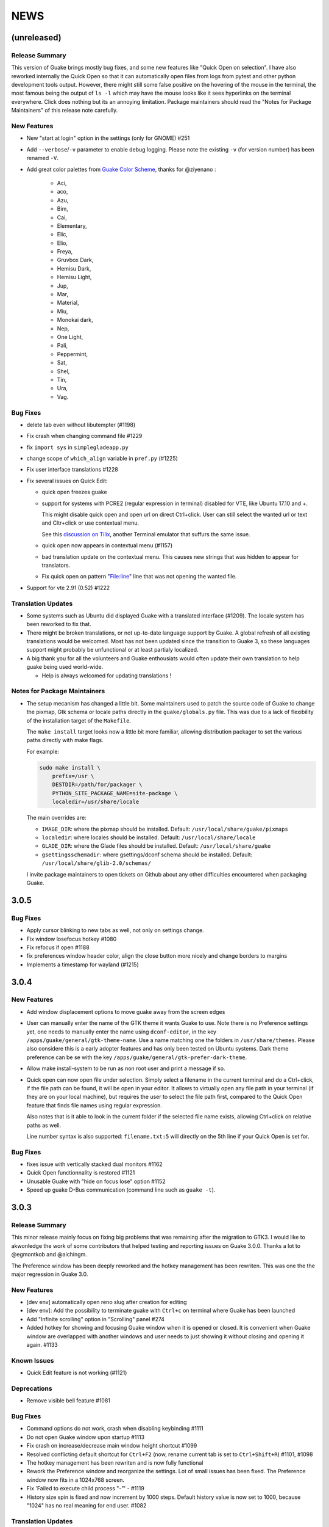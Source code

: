 NEWS
====

(unreleased)
------------

Release Summary
~~~~~~~~~~~~~~~

This version of Guake brings mostly bug fixes, and some new features like "Quick Open on selection".
I have also reworked internally the Quick Open so that it can automatically open files from logs
from pytest and other python development tools output. However, there might still some false
positive on the hovering of the mouse in the terminal, the most famous being the output of ``ls -l``
which may have the mouse looks like it sees hyperlinks on the terminal everywhere. Click does
nothing but its an annoying limitation. Package maintainers should read the "Notes for Package
Maintainers" of this release note carefully.

New Features
~~~~~~~~~~~~

-  New "start at login" option in the settings (only for GNOME) #251
-  Add ``--verbose``/``-v`` parameter to enable debug logging. Please note the existing ``-v`` (for
   version number) has been renamed ``-V``.
-  Add great color palettes from `Guake Color
   Scheme <https://github.com/ziyenano/Guake-Color-Schemes>`__, thanks for @ziyenano :

     -  Aci,
     -  aco,
     -  Azu,
     -  Bim,
     -  Cai,
     -  Elementary,
     -  Elic,
     -  Elio,
     -  Freya,
     -  Gruvbox Dark,
     -  Hemisu Dark,
     -  Hemisu Light,
     -  Jup,
     -  Mar,
     -  Material,
     -  Miu,
     -  Monokai dark,
     -  Nep,
     -  One Light,
     -  Pali,
     -  Peppermint,
     -  Sat,
     -  Shel,
     -  Tin,
     -  Ura,
     -  Vag.

Bug Fixes
~~~~~~~~~

-  delete tab even without libutempter (#1198)
-  Fix crash when changing command file #1229
-  fix ``import sys`` in ``simplegladeapp.py``
-  change scope of ``which_align`` variable in ``pref.py`` (#1225)
-  Fix user interface translations #1228
-  Fix several issues on Quick Edit:

   -  quick open freezes guake
   -  support for systems with PCRE2 (regular expression in terminal) disabled for VTE, like Ubuntu
      17.10 and +.

      This might disable quick open and open url on direct Ctrl+click. User can still select the
      wanted url or text and Cltr+click or use contextual menu.

      See this `discussion on Tilix <https://github.com/gnunn1/tilix/issues/916>`__, another
      Terminal emulator that suffurs the same issue.

   -  quick open now appears in contextual menu (#1157)
   -  bad translation update on the contextual menu. This causes new strings that was hidden to
      appear for translators.
   -  Fix quick open on pattern "File:line" line that was not opening the wanted file.
-  Support for vte 2.91 (0.52) #1222

Translation Updates
~~~~~~~~~~~~~~~~~~~

-  Some systems such as Ubuntu did displayed Guake with a translated interface (#1209). The locale
   system has been reworked to fix that.
-  There might be broken translations, or not up-to-date language support by Guake. A global refresh
   of all existing translations would be welcomed. Most has not been updated since the transition to
   Guake 3, so these languages support might probably be unfunctional or at least partialy
   localized.
-  A big thank you for all the volunteers and Guake enthousiats would often update their own
   translation to help guake being used world-wide.

   -  Help is always welcomed for updating translations !

Notes for Package Maintainers
~~~~~~~~~~~~~~~~~~~~~~~~~~~~~

-  The setup mecanism has changed a little bit. Some maintainers used to patch the source code of
   Guake to change the pixmap, Gtk schema or locale paths directly in the ``guake/globals.py`` file.
   This was due to a lack of flexibility of the installation target of the ``Makefile``.

   The ``make install`` target looks now a little bit more familiar, allowing distribution packager
   to set the various paths directly with make flags.

   For example:

   .. code:: bash

     sudo make install \
         prefix=/usr \
         DESTDIR=/path/for/packager \
         PYTHON_SITE_PACKAGE_NAME=site-package \
         localedir=/usr/share/locale

   The main overrides are:

   -  ``IMAGE_DIR``: where the pixmap should be installed. Default:
      ``/usr/local/share/guake/pixmaps``
   -  ``localedir``: where locales should be installed. Default: ``/usr/local/share/locale``
   -  ``GLADE_DIR``: where the Glade files should be installed. Default: ``/usr/local/share/guake``
   -  ``gsettingsschemadir``: where gsettings/dconf schema should be installed. Default:
      ``/usr/local/share/glib-2.0/schemas/``

   I invite package maintainers to open tickets on Github about any other difficulties encountered
   when packaging Guake.

3.0.5
-----

Bug Fixes
~~~~~~~~~

-  Apply cursor blinking to new tabs as well, not only on settings change.
-  Fix window losefocus hotkey #1080
-  Fix refocus if open #1188
-  fix preferences window header color, align the close button more nicely and change borders to
   margins
-  Implements a timestamp for wayland (#1215)

3.0.4
-----

New Features
~~~~~~~~~~~~

-  Add window displacement options to move guake away from the screen edges
-  User can manually enter the name of the GTK theme it wants Guake to use. Note there is no
   Preference settings yet, one needs to manually enter the name using ``dconf-editor``, in the key
   ``/apps/guake/general/gtk-theme-name``. Use a name matching one the folders in
   ``/usr/share/themes``. Please also considere this is a early adopter features and has only been
   tested on Ubuntu systems. Dark theme preference can be se with the key
   ``/apps/guake/general/gtk-prefer-dark-theme``.
-  Allow make install-system to be run as non root user and print a message if so.
-  Quick open can now open file under selection. Simply select a filename in the current terminal
   and do a Ctrl+click, if the file path can be found, it will be open in your editor. It allows to
   virtually open any file path in your terminal (if they are on your local machine), but requires
   the user to select the file path first, compared to the Quick Open feature that finds file names
   using regular expression.

   Also notes that is it able to look in the current folder if the selected file name exists,
   allowing Ctrl+click on relative paths as well.

   Line number syntax is also supported: ``filename.txt:5`` will directly on the 5th line if your
   Quick Open is set for.

Bug Fixes
~~~~~~~~~

-  fixes issue with vertically stacked dual monitors #1162
-  Quick Open functionnality is restored #1121
-  Unusable Guake with "hide on focus lose" option #1152
-  Speed up guake D-Bus communication (command line such as ``guake -t``).

3.0.3
-----

Release Summary
~~~~~~~~~~~~~~~

This minor release mainly focus on fixing big problems that was remaining after the migration to
GTK3. I would like to akwonledge the work of some contributors that helped testing and reporting
issues on Guake 3.0.0. Thanks a lot to @egmontkob and @aichingm.

The Preference window has been deeply reworked and the hotkey management has been rewriten. This was
one the the major regression in Guake 3.0.

New Features
~~~~~~~~~~~~

-  [dev env] automatically open reno slug after creation for editing
-  [dev env]: Add the possibility to terminate guake with ``Ctrl+c`` on terminal where Guake has
   been launched
-  Add "Infinite scrolling" option in "Scrolling" panel #274
-  Added hotkey for showing and focusing Guake window when it is opened or closed. It is convenient
   when Guake window are overlapped with another windows and user needs to just showing it without
   closing and opening it again. #1133

Known Issues
~~~~~~~~~~~~

-  Quick Edit feature is not working (#1121)

Deprecations
~~~~~~~~~~~~

-  Remove visible bell feature #1081

Bug Fixes
~~~~~~~~~

-  Command options do not work, crash when disabling keybinding #1111
-  Do not open Guake window upon startup #1113
-  Fix crash on increase/decrease main window height shortcut #1099
-  Resolved conflicting default shortcut for ``Ctrl+F2`` (now, rename current tab is set to
   ``Ctrl+Shift+R``) #1101, #1098
-  The hotkey management has been rewriten and is now fully functional
-  Rework the Preference window and reorganize the settings. Lot of small issues has been fixed. The
   Preference window now fits in a 1024x768 screen.
-  Fix 'Failed to execute child process "-"' - #1119
-  History size spin is fixed and now increment by 1000 steps. Default history value is now set to
   1000, because "1024" has no real meaning for end user. #1082

Translation Updates
~~~~~~~~~~~~~~~~~~~

-  de
-  fr
-  ru

Other
~~~~~

-  The dependencies of the Guake executable has been slightly better described in README. There is
   an example for Debian/Ubuntu in the file ``bootstrap-dev-debian.sh`` which is the main
   environment where Guake is developed and tested.
-  Package maintainers are encouraged to submit their ``bootstrap-dev-[distribution].sh``,
   applicable for other distributions, to help users install Guake from source, and other package
   maintainers.

3.0.2
-----

New Features
~~~~~~~~~~~~

-  Preliminary Dark theme support. To use it, install the 'numix' theme in your system. For example,
   Ubuntu/Debian users would use ``sudo apt install numix-gtk-theme``.

Known Issues
~~~~~~~~~~~~

-  Cannot enable or disable the GTK or Dark theme by a preference setting.

Deprecations
~~~~~~~~~~~~

-  Resizer discontinued

Bug Fixes
~~~~~~~~~

-  Fix ``sudo make uninstall/install`` to work only with ``/usr/local``
-  Fix translation ``mo`` file generation
-  Fix crash on Wayland
-  Fix quick open and open link in terminal
-  Fixed Guake initialization on desktop environment that does not support compositing.

3.0.1
-----

Release Summary
~~~~~~~~~~~~~~~

Minor maintenance release.

Bug Fixes
~~~~~~~~~

-  Code cleaning and GNOME desktop file conformance

3.0.0
-----

Release Summary
~~~~~~~~~~~~~~~

Guake has been ported to GTK-3 thanks to the huge work of @aichingm. This also implies Guake now
uses the latest version of the terminal emulator component, VTE 2.91. Guake is now only working on
Python 3 (version 3.5 or 3.6). Official support for Python 2 has been dropped. This enables new
features in upcoming releases, such as "find in terminal", or "split screen".

New Features
~~~~~~~~~~~~

-  Ported to GTK3:

     -  cli arguments
     -  D-Bus
     -  context menu of the terminal, the tab bar and the tray icon
     -  scrollbar of the terminal
     -  ``ctrl+d`` on terminal
     -  fix double click on the tab bar
     -  fix double click on tab to rename
     -  fix clipboard from context menu
     -  notification module
     -  keyboard shortcuts
     -  preference screen
     -  port ``gconfhandler`` to ``gsettingshandler``
     -  about dialog
     -  pattern matching
     -  ``Guake.accel*`` methods
-  Guake now use a brand new build system:

     -  ``pipenv`` to manage dependencies in Pipfile
     -  enforced code styling and checks using Pylint, Flake8, Yapf, ISort.
     -  simpler release management thanks to PBR
-  [dev env] `reno <https://docs.openstack.org/reno/latest/>`__ will be used to generate release
   notes for Guake starting version 3.0.0. It allows developers to write the right chunk that will
   appear in the release note directly from their Pull Request.
-  Update Guake window title when:

     -  the active tab changes
     -  the active tab is renamed
     -  the vte title changes

Known Issues
~~~~~~~~~~~~

-  Translation might be broken in some language, waiting for the translation file to be updated by
   volunteers
-  Resizer does not work anymore
-  Package maintainers have to rework their integration script completely
-  quick open and open link in terminal is broken
-  **Note for package maintainers**: Guake 3 has a minor limitation regarding Glib/GTK Schemas
   files. Guake looks for the gsettings schema inside its data directory. So you will probably need
   install the schema twice, once in ``/usr/local/lib/python3.5/dist-packages/guake/data/`` and once
   in ``/usr/share/glib-2.0/schemas`` (see `#1064 <https://github.com/Guake/guake/issues/1064>`__).
   This is planned to be fixed in Guake 3.1

Upgrade Notes
~~~~~~~~~~~~~

-  Minor rework of the preference window.

Deprecations
~~~~~~~~~~~~

-  Background picture is no more customizable on each terminal
-  Visual Bell has been deprecated

Translation Updates
~~~~~~~~~~~~~~~~~~~

-  fr-FR


Version 0.8.11
--------------

Maintainance release with bug fixes and translation updates.

- #885 revert to the old fixed-width tabs behavior
- move the startup script setting to the hooks tab
- #977 Add a configuration toggle to disable windows refocus
- #970 Right-click tab options don't work properly
- #995 Russian translation
- #983 French translation
- #986 Update German translation


Version 0.8.10
--------------

Minors Bug fixes and new Ocean and Oceanic Next color schemes.


Version 0.8.9
-------------

Thanks for guakers for the following contibutions:

New features:

- #793, #876: Execute a script on display event
- #864: Add preference dialog checkbox for toggling 'resizer' visibility
- #885: tabs share the full screen width
- #942: Quick open also matches `/home` path
- #933: Add `-l` option to get tab label

Bug Fixes

- #934: Quick open does not work with dash
- #893, #896, #888: another Unity screen size fix
- Translation update: ja (#875), cn (#955), nl (#931), pt (#895),


Version 0.8.8
-------------

Thank to these contribution from Guake users, I am happy to announce a new minor fix release of
Guake.

Features:

* Close a tab with the middle button of the mouse

Bug Fixes:

- Fix error when toggle key was disabled
- Update change news
- Uppercase pallete name
- Fix pylint errors
- Convert README badge to SVG
- Update Japanese translation
- update Russian translation
- updated CS translation
- Update zh_CN translation


Version 0.8.7
-------------

Do not forget to update the software version

Version 0.8.6
-------------

Lot of bug fixes in this release. Thanks for all contributors !

Please note that it is not tested on dual screen set ups.

Bug fixes:

* Terminal geometry fixes (#773 @koter84, #775 RedFlames, b36295 myself)
* Fix "changing max tab length" set all tab to same title
* Fix on terminal kill (#636, @coderstephen)
* Typo/Cosmetics (#761, @thuandt)
* Fix the bottom of tab buttons being cut off in Gnome (#786 @lopsided98)
* Fix fullscreen follow mouse (#774 @koter84)
* Option to shorten VTE tab name (#798 @versusvoid)
* Updated translations:

  - french (b071b4, myself)
  - russian (#787 @vantu5z),
  - corean (#766 @nessunkim),
  - polish (#799 @piotrdrag)



Version 0.8.5
-------------

Minor version today, mostly minor bug fixes and translation update.

I did have time to work on GTK3, maintaining Guake to keep using GTK2 is more and more difficult,
Travis kind of abandonned the compatibility of PyGtk2.

* Add a shortcut to open the last tab (#706, thanks @evgenius)
* Fix icon size on Ubuntu (#734)
* Add tab UUID and selection by UUID (#741, thanks @SoniEx2, @Ozzyboshi)
* Updated Polish (#705), Chinese (#711), German (#732), Brazil Portuguese (#744), Czech (#747)
* Fixed doc (#709, #706)
* Fix some Pep8 issue



Version 0.8.4
-------------

Bug fixes:

 - Very big icon tray (#598, @thardev)
 - Feature keyboard shorcut hide on lose focus (#650, #262, #350, @thardev)
 - Endless transparency and small rework of hide on lose focus (#651, @thardev)
 - fix tray icon does not align in center (#663, @wuxinyumrx)
 - Updated pt_BR translation (#686, @matheus-manoel)
 - improved Bluloco theme readability (#693, @uloco)
 - ensure gsettings process is well kill (#636)
 - fix exception in preference panel



Version 0.8.3
-------------

Quick fix about missing svg file


Version 0.8.2
-------------

Bug fix version. Thanks for external contributions!

Feature:

- new palette 'Bluloco' (my default one now!) (@uloco)

Bug fixes:

- tab bar width (@ozzyboshi)
- open new tab in current directory (#578, @Xtreak)
- fix default interpreter (#619, @Xtreak)
- fix use VTE title (#524, @Xtreak)
- Russian tranlation (@vantu5z), german (@Airfunker), spanish (@thardev) chinese (@Xinyu Ng)
- fix guake cannot restore fullscreen (#628, @thardev)


Version 0.8.1
-------------

  I started working on Guake 1.0.0, and not in a dedicated branch. It is now in its own source
  folder. We clearly need to move to gtk3 soon, since GTK2 is being discontinued, the VTE is no more
  maintained for GTK2-Python, and adds lot of cool features.

  So I am now starting to work on a complete rewrite of Guake, so don't expect 0.8.x to see lot of
  new features, unfortunately. But Guake 1.0.0 will add features such as:

   - line wrap in terminal
   - search in terminal
   - dconf/gsettings to store configuration
   - GTK3 look and feel
   - much cleaner build and translation systems

  But, this means I cannot work too much on 0.8.x. I still do some bug fixes, and thanks to external
  contributors that share the love for Guake, Guake 0.8 still moves on!

  So don't hesitate to have a look in the code to fix any bug you are experiencing and submit a Pull
  Request.

  New features:

  - a-la guake-indicator custom commands (#564) - by @Ozzyboshi!
  - Add option to allow/disallow bold font (#603) - by @helix84!
  - Clean current terminal item in contextual menu (#608) - by @Denis Subbotin

  Bug fixes:

  - Terminal widget disappears at random times (#592)
  - Typo - by @selivan, @Ruined1


Version 0.8.0
-------------

  I have been extremely busy the previous 3 months, so I have almost not worked on Guake. I wanted
  to introduce in the next version some major features heavily asked, like session save and split
  terminal. They will have to wait a bit more.

  As a result, most of the contribution are from external contributors. Thank you very much for all
  these patches!

  This releases introduces two major changes in the project, thus the minor version change.

  First, the new homepage is now online:

    http://guake-project.org/

  As I remind you, Guake has *not* control over the old domain guake.org. So far the content is
  still one of the old content of this domain. So please use http://guake-project.org to reference
  Guake.

  Source code of the Web site can be found here:

    https://github.com/Guake/guake-website

  The second major change in the project is the abandon of our internal hotkey manager
  ``globalhotkey``, which was responsible for binding hotkeys globally to the window manager. This
  piece of code was extremely old and hard to maintain. This was also unnecessarily complexifying
  the build process of Guake. Thanks to the contribution of @jenrik, we are now using a pretty
  common package ``keybinder`` (Ubuntu: ``python-keybinder``).

  Bug fixes:


  - Guake fails to start due to a GlobalHotkey related C call fixed by replacing GlobalHotkeys with
    keybinder. Fixed by @jenrik. (#558, #510)
  - Fix icon issue with appindicator (#591)
  - swap terms correctly when moving tabs (#473, #512, #588)
  - Remove last reference to --show-hide (#587)
  - fixed and completed german translation (#585)
  - Drop duplicated man page (a526046a)
  - use full path to tray icon with libappindicator (#591)


Version 0.7.2 (2015.05.20)
--------------------------

  Bug fixes:

  - Fix Ctrl+D regresion (#550)
  - update Quick Open Preference Window


Version 0.7.1 (2015.05.18):
---------------------------

  Some bug fixes, and cleared issues with new palette colors.

  As side note, our domain 'guake.org' has been squatted by an outsider that seems only interested
  in getting money to release the domain. Since Guake is a small project, based on 100% OpenSource
  spirit, we do not want to loose more time on this subject. The guake website will be deployed soon
  on a new URL:

      http://guake-project.org

  Please do **NOT** use guake.org anymore, until we can retrieve it. We cannot be hold responsible
  for any content on guake.org anymore.

  Bug fixes:

  - Background and font color inversed for some color schemes (#516)
  - Guake width wrong on non-Unity Ubuntu desktop (#517)
  - Add get_gtktab_name dbus interface (#529, #530)
  - Fix issue with selection copy (#514)
  - I18n fixes and updated Polish translation (#519). Thanks a lot @piotrdrag!
  - Remove add and guake icon in tab (#543)
  - prompt_on_close_tab option (#546) Thanks a lot @tobz1000!
  - Fix default shortcuts for move tabs


Version 0.7.0 (2015.05.02):
---------------------------

  I had more time working on Guake recently, so I fixed some long term issues, and exposed some
  internal settings into the preference window.

  Thanks for the external contribution: @varemenos, @seraff and others!

  Here is the complete changelog for this release:

  - Reorganised palette definition, add a demo terminal in preference panel (#504, #273, #220)
  - Plenty of other new color palettes (thanks again @varemenos ! #504)
  - don't propagate COLORTERM environment variable in terminal (#488)
  - Force $TERM environment variable to 'xterm-256color' in terminals (#341)
  - Fix issue with the quit confirmation dialog box (#499)
  - Add shortcut for transparency level (#481)
  - Add label to tell user how to disable a shortcut (#488)
  - Expose cursor_shape and blink cursor method in pref window (#505)
  - Expose Guake startup script to the pref window (#198)
  - Some window management bug fixes (#506, #445)
  - Fix "Not focused on openning if tab was moved" (#441)
  - Add contextual menu item 'Open Link' on right click on a link (5476653)
  - Fix compatibility with Ubuntu 15.04 (#509)
  - Fix Guake Turns Gray sometimes (#473, #512)


Version 0.6.2 (2015.04.20):
---------------------------
  - Packaging issue fixes


Version 0.6.1 (2015.04.19):
---------------------------
  - bug fixes


Version 0.6.0 (2015.04.18):
---------------------------
  This version is poor in new feature, I just don't have time to work on Guake. I got a lot of
  incompatibility reports on new systems, such as Wayland. Port to gtk3 is still a must have, but
  all features of the VTE component does not seem to have been ported.

  Features:

   - Save current terminal buffer to file
   - Hotkeys for moving tab
   - plenty of color palettes (thanks @varemenos !)
   - bug fixes


Version 0.5.2 (2014.11.23):
---------------------------

 - bug fixes
 - Disable the 'focus_if_open' feature (hidden trigger, true per default). Restaure focus does not
   work in all systems.
 - lot of "componentization" of the code, in preparation to the rebase of 'gtk3' branch.


Version 0.5.1 (2014.11.06):
---------------------------

  - minor bug fixes release


Version 0.5.0 (2014.02.22):
---------------------------

  - Tab can be moved
  - Add change tab hotkey (F1-F10 by default) and is display on tab
  - Add "New tab" menu item
  - Quick open file path within the terminal output
  - gconf only settings:

     - startup scripts
     - vertical aligments

  - minor bug fixes
  - New maintainer:

    * Gaetan Semet <gaetan@xeberon.net>

  - Contributors:

    * @koter84
    * @kneirinck


Versions < 0.5.0
----------------

changes since 0.4.4:

  - Custom tab titles are no longer overriden by VTE ones (rgaudin)
  - Absent notifications daemon is no longer fatal
  - Fix for <Ctrl>key hotkeys being recorded as <Primary>key (Ian MacLeod)
  - Font resizing using <Ctrl>+ and <Ctrl>- (Eiichi Sato)
  - D-Bus and commandline interface improvements
  - L10n:

    * Norwegian Bokmål po file renamed to nb_NO.po (Bjørn Lie)
    * Added translations: Croatian, Czech, Dutch, Galician, Indonesian, Ukrainian.
    * Updated translations: Catalan, French, German, Hungarian, Spanish, Swedish.

changes since 0.4.3:

  - New icon for both guake and guake-prefs
  - Improved build scripts for themable icon installation
  - Updated some autotools files
  - Fixing a typo in the guake-prefs.desktop file (Zaitor)
  - wm_class can't be get by gnome-shell css #414
  - Add the missing "System" category required by FDO menu specification (Jekyll Wu)
  - Do not install the system-wide autostart file (Jekyll Wu)
  - Call window.move/resize only when not in fullscreen mode #403 (Empee584)
  - Terminal scrolls to the wrong position when hiding and unhiding in fullscreen mode #258
    (Empee584)
  - Toggle fullscreen malfunction #371 (Empee584 & Sylvestre)
  - Guake overlaped the second screen in a dual-monitor setup with a sidepanel (Sylvestre)
  - Tree items in Keyboard shortcuts tab of preferences window not localized #280 (Robertd)
  - Add option to start in fullscreen mode #408 (Dom Sekotill)
  - Refactoring of the fullscreen logic and addition of the --fullscreen flag (Marcel Partap)

changes since 0.4.2:

  - Better tab titling, based on VTE title sequences (Aleksandar Krsteski & Max Ulidtko)
  - Some drag & drop support (Max Ulidtko)
  - Fix for the many times reported "gconf proxy port as int" issue (Pingou)
  - Better file layout which doesn't modify PYTHONPATH (Max Ulidtko)

Updated translation and new translation:

  - Russian (Vadim Kotov)
  - Spanish (Ricardo A. Hermosilla Carrillo)
  - Japanese (kazutaka)
  - Catalan (el_libre como el chaval)

changes since 0.4.1:

Updated translations and new translations (unsorted):

  - Norwegian (wty)
  - Turkish (Berk Demirkır)
  - Swedish (Daniel Nylander)
  - Persian (Kasra Keshavarz)
  - French (Bouska and Pingou)
  - Russian (Pavel Alexeev and vkotovv)
  - Polish (Piotr Drąg)
  - Spanish, Castilian (dmartinezc)
  - Italian (Marco Leogrande a.k.a. dark)
  - Chinese simplified (甘露, Gan Lu)
  - Portuguese/Brazilian (Djavan Fagundes)
  - Japanese (kazutaka)
  - Punjabi (A S Alam)

Bugs/Features:

  - Calling the hide() method when closing main window: #229 (Lincoln)
  - Fixing dbus path and name for the RemoteControl object: #202 (Lincoln)
  - Setting http{s,}_proxy vars before calling fork_command: #172 (Lincoln)
  - Adding the `fr' lang to ALL_LINGUAS: #189 (Lincoln)
  - Option to configure the color palette: #51 (Eduardo Grajeda)
  - Do not hide when showing rename dialog (Aleksandar Krsteski)
  - Fixing the tab renaming feature: #205 (Lincoln)

changes since 0.4.0:

Updated translation and new translation:

  - Italian
  - French
  - Portuguese/Brazilian
  - Novergian
  - German
  - Polish
  - Greek
  - Hungarian

Bugs/Features:

  - Change start message #168
  - Add an option to the preference windows to create new tab in cwd #146
  - Preferences windows are resizable #149
  - Guake's windows not shown when ran for the first time #174
  - Implement dbus interface to script with guake #150, #138, #105, #126, #128, #109
  - Command line arguments implemented -n create a new tab -e execute a command on a defined tab -r
    rename a tab -t toggle visibility
  - Improve regex to use character classes (improve the support of certain locales) #156
  - Ask user if he really wants to quit when there is a child process #158
  - Double click on a tab allows you to rename the tab #165
  - Add more information on the INSTALL file
  - Tray icon position fixed #161

Infrastructure:

  - Move from guake-terminal.org to guake.org
  - Set up a mailing-list at: http://lists.guake.org/cgi-bin/mailman/listinfo/guake

changes since 0.2

    * Making prefs dialog window better, including a better title, fixing some paddings and spaces.
    * Added backspace and delete compatibility options (thanks to gnome-terminal guys =)
    * Cleanup of data files (images and glade files), mostly images.
    * Complete rewrite of tab system in the main window.
    * Fixing all issues (I think =) in close tab feature.
    * Adding tab rename feature.
    * Making easier to grab keybinging shortcuts from the prefs screen by using eggcellrendererkeys
      lib.
    * Now we look for more python interpreters when filling interpreters combo.
    * Fixing a lot of bugs.
